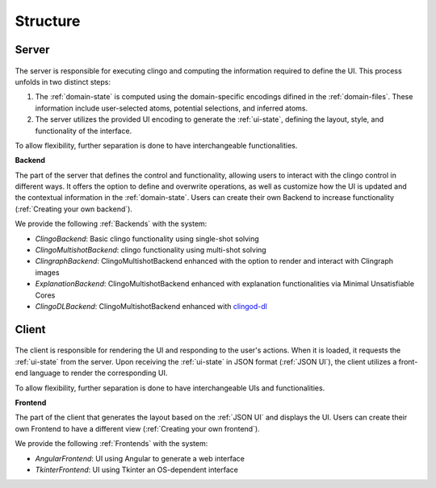 Structure
#########

******
Server
******

.. figure:: ../../server.png

The server is responsible for executing clingo and computing the information required to define the UI. This process unfolds in two distinct steps:

1. The :ref:`domain-state` is computed using the domain-specific encodings difined in the :ref:`domain-files`. These information include user-selected atoms, potential selections, and inferred atoms.
2. The server utilizes the provided UI encoding to generate the :ref:`ui-state`, defining the layout, style, and functionality of the interface.

To allow flexibility, further separation is done to have interchangeable functionalities.

**Backend**


The part of the server that defines the control and functionality, allowing users to interact with the clingo control in different ways.
It offers the option to define and overwrite operations, as well as customize how the UI is updated and the contextual information in the :ref:`domain-state`.
Users can create their own Backend to increase functionality (:ref:`Creating your own backend`).

We provide the following :ref:`Backends` with the system:

* *ClingoBackend*: Basic clingo functionality using single-shot solving
* *ClingoMultishotBackend*: clingo functionality using multi-shot solving
* *ClingraphBackend*: ClingoMultishotBackend enhanced with the option to render and interact with Clingraph images
* *ExplanationBackend*: ClingoMultishotBackend enhanced with explanation functionalities via Minimal Unsatisfiable Cores
* *ClingoDLBackend*:  ClingoMultishotBackend enhanced with `clingod-dl <https://potassco.org/labs/clingoDL/>`_



******
Client
******

.. figure:: ../../client.png

The client is responsible for rendering the UI and responding to the user's actions.
When it is loaded, it requests the :ref:`ui-state` from the server.
Upon receiving the :ref:`ui-state` in JSON format (:ref:`JSON UI`), the client utilizes a front-end language to render the corresponding UI.

To allow flexibility, further separation is done to have interchangeable UIs and functionalities.

**Frontend**

The part of the client that generates the layout based on the :ref:`JSON UI` and displays the UI.  Users can create their own Frontend to have a different view (:ref:`Creating your own frontend`).  

We provide the following :ref:`Frontends` with the system:

* *AngularFrontend*: UI using Angular to generate a web interface 
* *TkinterFrontend*: UI using Tkinter an OS-dependent interface
